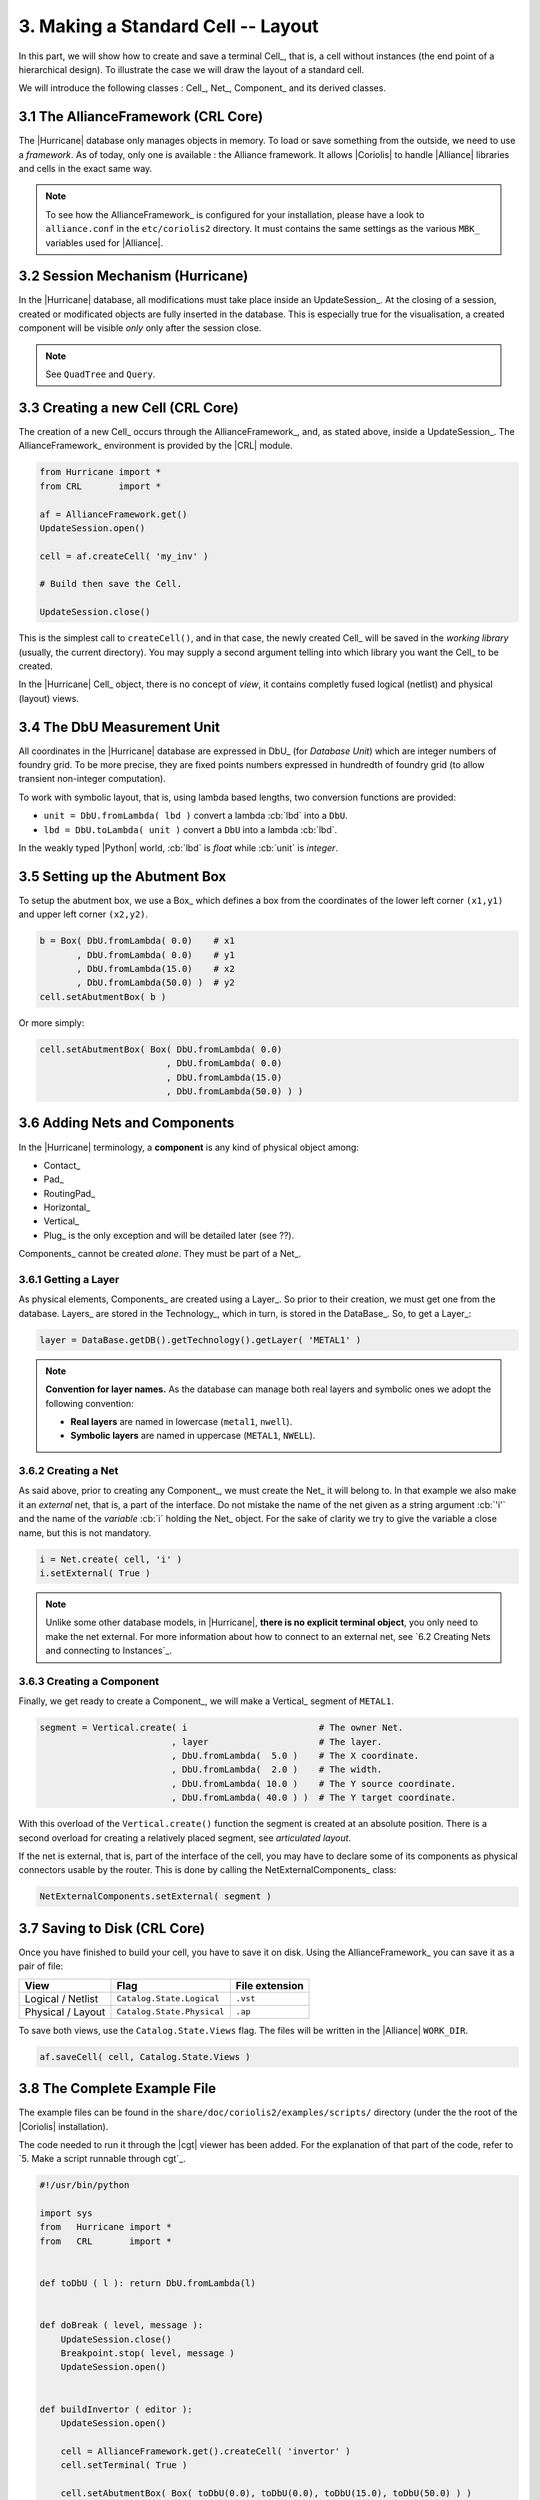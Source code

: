 .. -*- Mode: rst -*-



3. Making a Standard Cell -- Layout
===================================

In this part, we will show how to create and save a terminal Cell_,
that is, a cell without instances (the end point of a hierarchical
design). To illustrate the case we will draw the layout of a
standard cell.

We will introduce the following classes : Cell_, Net_, Component_
and its derived classes.


3.1 The AllianceFramework (CRL Core)
~~~~~~~~~~~~~~~~~~~~~~~~~~~~~~~~~~~~

The |Hurricane| database only manages objects in memory. To load or save
something from the outside, we need to use a *framework*. As of today, only
one is available : the Alliance framework. It allows |Coriolis| to handle
|Alliance| libraries and cells in the exact same way.

.. note:: To see how the AllianceFramework_ is configured for your
	  installation, please have a look to ``alliance.conf`` in the
          ``etc/coriolis2`` directory. It must contains the same settings
	  as the various ``MBK_`` variables used for |Alliance|.
	  

3.2 Session Mechanism (Hurricane)
~~~~~~~~~~~~~~~~~~~~~~~~~~~~~~~~~

In the |Hurricane| database, all modifications must take place inside
an UpdateSession_. At the closing of a session, created or modificated
objects are fully inserted in the database. This is especially true for
the visualisation, a created component will be visible *only* only after
the session close.

.. note:: See ``QuadTree`` and ``Query``.


3.3 Creating a new Cell (CRL Core)
~~~~~~~~~~~~~~~~~~~~~~~~~~~~~~~~~~

The creation of a new Cell_ occurs through the AllianceFramework_,
and, as stated above, inside a UpdateSession_. The AllianceFramework_
environment is provided by the |CRL| module.

.. code-block:: Python

   from Hurricane import *
   from CRL       import *

   af = AllianceFramework.get()
   UpdateSession.open()

   cell = af.createCell( 'my_inv' )

   # Build then save the Cell.

   UpdateSession.close()


This is the simplest call to ``createCell()``, and in that case, the newly
created Cell_ will be saved in the *working library* (usually, the current
directory). You may supply a second argument telling into which library
you want the Cell_ to be created.

In the |Hurricane| Cell_ object, there is no concept of *view*, it contains
completly fused logical (netlist) and physical (layout) views.


3.4 The DbU Measurement Unit
~~~~~~~~~~~~~~~~~~~~~~~~~~~~

All coordinates in the |Hurricane| database are expressed in DbU_
(for *Database Unit*) which are integer numbers of foundry grid.
To be more precise, they are fixed points numbers expressed in
hundredth of foundry grid (to allow transient non-integer
computation).

To work with symbolic layout, that is, using lambda based lengths,
two conversion functions are provided:

* ``unit = DbU.fromLambda( lbd )`` convert a lambda :cb:`lbd` into a ``DbU``.
* ``lbd = DbU.toLambda( unit )`` convert a ``DbU`` into a lambda :cb:`lbd`.

In the weakly typed |Python| world, :cb:`lbd` is *float* while :cb:`unit`
is *integer*.


3.5 Setting up the Abutment Box
~~~~~~~~~~~~~~~~~~~~~~~~~~~~~~~

To setup the abutment box, we use a Box_ which defines a box from
the coordinates of the lower left corner ``(x1,y1)`` and upper left
corner ``(x2,y2)``.

.. code-block:: Python

   b = Box( DbU.fromLambda( 0.0)    # x1
          , DbU.fromLambda( 0.0)    # y1
          , DbU.fromLambda(15.0)    # x2
          , DbU.fromLambda(50.0) )  # y2
   cell.setAbutmentBox( b )

Or more simply:

.. code-block:: Python

   cell.setAbutmentBox( Box( DbU.fromLambda( 0.0)
                           , DbU.fromLambda( 0.0)
                           , DbU.fromLambda(15.0)
                           , DbU.fromLambda(50.0) ) )


3.6 Adding Nets and Components
~~~~~~~~~~~~~~~~~~~~~~~~~~~~~~

In the |Hurricane| terminology, a **component** is any kind of physical object
among:

* Contact_
* Pad_
* RoutingPad_
* Horizontal_
* Vertical_
* Plug_ is the only exception and will be detailed later (see ??).

Components_ cannot be created *alone*. They must be part of a Net_.


3.6.1 Getting a Layer
---------------------

As physical elements, Components_ are created using a Layer_. So prior to
their creation, we must get one from the database. Layers_ are stored in the
Technology_, which in turn, is stored in the DataBase_. So, to get a
Layer_:

.. code-block:: Python

   layer = DataBase.getDB().getTechnology().getLayer( 'METAL1' )


.. note:: **Convention for layer names.** As the database can manage both real layers
	  and symbolic ones we adopt the following convention:

	  * **Real layers** are named in lowercase (``metal1``, ``nwell``).
	  * **Symbolic layers** are named in uppercase (``METAL1``, ``NWELL``).


3.6.2 Creating a Net
--------------------

As said above, prior to creating any Component_, we must create the Net_ it
will belong to. In that example we also make it an *external* net, that is,
a part of the interface. Do not mistake the name of the net given as a string
argument :cb:`'i'` and the name of the *variable* :cb:`i` holding the Net_ object.
For the sake of clarity we try to give the variable a close name, but this is
not mandatory.

.. code-block:: Python

   i = Net.create( cell, 'i' )
   i.setExternal( True )

.. note:: Unlike some other database models, in |Hurricane|,
	  **there is no explicit terminal object**, you only need to make the
	  net external. For more information about how to connect to an
	  external net, see `6.2 Creating Nets and connecting to Instances`_.
	  
 
3.6.3 Creating a Component
--------------------------

Finally, we get ready to create a Component_, we will make a Vertical_ segment
of ``METAL1``.

.. code-block:: Python

   segment = Vertical.create( i                         # The owner Net.
                            , layer                     # The layer.
			    , DbU.fromLambda(  5.0 )    # The X coordinate.
			    , DbU.fromLambda(  2.0 )    # The width.
			    , DbU.fromLambda( 10.0 )    # The Y source coordinate.
			    , DbU.fromLambda( 40.0 ) )  # The Y target coordinate.

With this overload of the ``Vertical.create()`` function the segment is created at an
absolute position. There is a second overload for creating a relatively placed
segment, see *articulated layout*.

If the net is external, that is, part of the interface of the cell, you may have
to declare some of its components as physical connectors usable by the router.
This is done by calling the NetExternalComponents_ class:

.. code-block:: Python

   NetExternalComponents.setExternal( segment )


3.7 Saving to Disk (CRL Core)
~~~~~~~~~~~~~~~~~~~~~~~~~~~~~

Once you have finished to build your cell, you have to save it on disk.
Using the AllianceFramework_ you can save it as a pair of file:

=========================  ===================================  =======================
View                       Flag                                 File extension
=========================  ===================================  =======================
Logical / Netlist          ``Catalog.State.Logical``            ``.vst``
Physical / Layout          ``Catalog.State.Physical``           ``.ap``
=========================  ===================================  =======================

To save both views, use the ``Catalog.State.Views`` flag. The files
will be written in the |Alliance| ``WORK_DIR``.

.. code-block:: Python

   af.saveCell( cell, Catalog.State.Views )

		   
3.8 The Complete Example File
~~~~~~~~~~~~~~~~~~~~~~~~~~~~~

The example files can be found in the ``share/doc/coriolis2/examples/scripts/``
directory (under the the root of the |Coriolis| installation).

The code needed to run it through the |cgt| viewer has been added. For the
explanation of that part of the code, refer to `5. Make a script runnable through cgt`_.


.. code-block:: Python

   #!/usr/bin/python
   
   import sys
   from   Hurricane import *
   from   CRL       import *
   
   
   def toDbU ( l ): return DbU.fromLambda(l)
   
   
   def doBreak ( level, message ):
       UpdateSession.close()
       Breakpoint.stop( level, message )
       UpdateSession.open()
   
   
   def buildInvertor ( editor ):
       UpdateSession.open()
   
       cell = AllianceFramework.get().createCell( 'invertor' )
       cell.setTerminal( True )
   
       cell.setAbutmentBox( Box( toDbU(0.0), toDbU(0.0), toDbU(15.0), toDbU(50.0) ) )
   
       if editor:
         UpdateSession.close()
         editor.setCell( cell )
         editor.fit()
         UpdateSession.open()
       
       technology = DataBase.getDB().getTechnology()
       metal1     = technology.getLayer( "METAL1"     ) 
       poly       = technology.getLayer( "POLY"       )
       ptrans     = technology.getLayer( "PTRANS"     )
       ntrans     = technology.getLayer( "NTRANS"     )
       pdif       = technology.getLayer( "PDIF"       )
       ndif       = technology.getLayer( "NDIF"       )
       contdifn   = technology.getLayer( "CONT_DIF_N" )
       contdifp   = technology.getLayer( "CONT_DIF_P" )
       nwell      = technology.getLayer( "NWELL"      )
       contpoly   = technology.getLayer( "CONT_POLY"  )
       ntie       = technology.getLayer( "NTIE"       )
   
       net = Net.create( cell, "nwell" )
       Vertical.create( net, nwell, toDbU(7.5), toDbU(15.0), toDbU(27.0), toDbU(51.0) )
       
       vdd = Net.create( cell, "vdd" )
       vdd.setExternal( True )
       vdd.setGlobal  ( True )
       h = Horizontal.create(vdd, metal1, toDbU(47.0), toDbU(6.0), toDbU(0.0), toDbU(15.0) )
       NetExternalComponents.setExternal( h )
       Contact.create ( vdd, contdifn, toDbU(10.0), toDbU(47.0), toDbU( 1.0), toDbU( 1.0) )
       Contact.create ( vdd, contdifp, toDbU( 4.0), toDbU(45.0), toDbU( 1.0), toDbU( 1.0) )
       Vertical.create( vdd, pdif    , toDbU( 3.5), toDbU( 4.0), toDbU(28.0), toDbU(46.0) )
       Vertical.create( vdd, ntie    , toDbU(10.0), toDbU( 3.0), toDbU(43.0), toDbU(48.0) )
       doBreak( 1, 'Done building vdd.' )
       
       vss = Net.create( cell, "vss" )
       vss.setExternal( True )
       vss.setGlobal  ( True )
       h = Horizontal.create(vss, metal1, toDbU(3.0), toDbU(6.0), toDbU(0.0), toDbU(15.0))
       NetExternalComponents.setExternal( h )
       Vertical.create( vss, ndif    , toDbU(3.5), toDbU(4.0), toDbU(4.0), toDbU(12.0) )
       Contact.create ( vss, contdifn, toDbU(4.0), toDbU(5.0), toDbU(1.0), toDbU( 1.0) )
       doBreak( 1, 'Done building vss.' )
       
       i = Net.create( cell, "i" )
       i.setExternal( True )
       v = Vertical.create ( i, metal1, toDbU(5.0), toDbU(2.0), toDbU(10.0), toDbU(40.0) )
       NetExternalComponents.setExternal( v )
       Vertical.create  ( i, ptrans  , toDbU( 7.0), toDbU( 1.0), toDbU(26.0), toDbU(39.0) )
       Vertical.create  ( i, ntrans  , toDbU( 7.0), toDbU( 1.0), toDbU( 6.0), toDbU(14.0) )
       Vertical.create  ( i, poly    , toDbU( 7.0), toDbU( 1.0), toDbU(14.0), toDbU(26.0) )
       Horizontal.create( i, poly    , toDbU(20.0), toDbU( 3.0), toDbU( 4.0), toDbU( 7.0) )
       Contact.create   ( i, contpoly, toDbU( 5.0), toDbU(20.0), toDbU( 1.0), toDbU( 1.0) )
       doBreak( 1, 'Done building i.' )
       
       nq = Net.create ( cell, "nq" )
       nq.setExternal( True )
       v = Vertical.create( nq, metal1, toDbU(10.0), toDbU(2.0), toDbU(10.0), toDbU(40.0) )
       NetExternalComponents.setExternal( v )
       Vertical.create( nq, pdif    , toDbU(10.0), toDbU( 3.0), toDbU(28.0), toDbU(37.0) )
       Vertical.create( nq, ndif    , toDbU(10.0), toDbU( 3.0), toDbU( 8.0), toDbU(12.0) )
       Contact.create ( nq, contdifp, toDbU(10.0), toDbU(35.0), toDbU( 1.0), toDbU( 1.0) )
       Contact.create ( nq, contdifp, toDbU(10.0), toDbU(30.5), toDbU( 1.0), toDbU( 1.0) )
       Contact.create ( nq, contdifn, toDbU(10.0), toDbU(10.0), toDbU( 1.0), toDbU( 1.0) )
       doBreak( 1, 'Done building q.' )
   
       UpdateSession.close()
       AllianceFramework.get().saveCell( cell, Catalog.State.Views )

       return
   
   
   def ScriptMain ( **kw ):
       editor = None
       if kw.has_key('editor') and kw['editor']:
         editor = kw['editor']
   
       buildInvertor( editor )
       return True 
